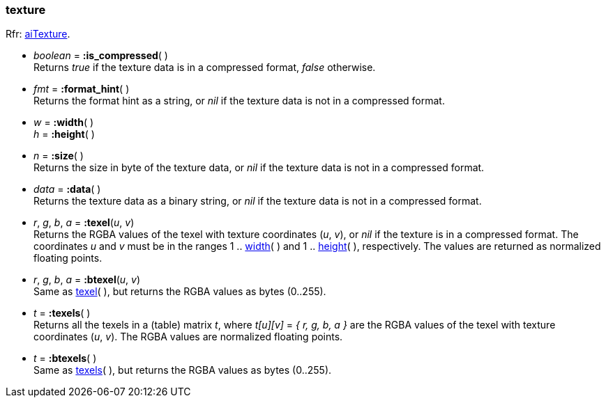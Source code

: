 

[[texture]]
=== texture

[small]#Rfr: link:++http://www.assimp.org/lib_html/structai_texture.html++[aiTexture].#

* _boolean_ = *:is_compressed*( ) +
[small]#Returns _true_ if the texture data is in a compressed format, _false_ otherwise.#

* _fmt_ = *:format_hint*( ) +
[small]#Returns the format hint as a string, or 
_nil_ if the texture data is not in a compressed format.#


[[texture.dim]]
*  _w_ = *:width*( ) +
_h_ = *:height*( )

* _n_ = *:size*( ) +
[small]#Returns the size in byte of the texture data, or 
_nil_ if the texture data is not in a compressed format.#

* _data_ = *:data*( ) +
[small]#Returns the texture data as a binary string, or 
_nil_ if the texture data is not in a compressed format.#


[[texture.texel]]
* _r_, _g_, _b_, _a_ = *:texel*(_u_, _v_) +
[small]#Returns the RGBA values of the texel with texture coordinates (_u_, _v_),
or _nil_ if the texture is in a compressed format.
The coordinates _u_ and _v_ must be in the ranges 
1 .. <<texture.dim, width>>(&nbsp;) and
1 .. <<texture.dim, height>>(&nbsp;), respectively.
The values are returned as normalized floating points.#

* _r_, _g_, _b_, _a_ = *:btexel*(_u_, _v_) +
[small]#Same as <<texture.texel, texel>>(&nbsp;), but returns the RGBA values 
as bytes (0..255).#

[[texture.texels]]
* _t_ = *:texels*( ) +
[small]#Returns all the texels in a (table) matrix _t_, where _t[u][v]_ = _{ r, g, b, a }_
are the RGBA values of the texel with texture coordinates (_u_, _v_).
The RGBA values are normalized floating points.#

* _t_ = *:btexels*( ) +
[small]#Same as <<texture.texels, texels>>(&nbsp;), but returns the RGBA values 
as bytes (0..255).#


